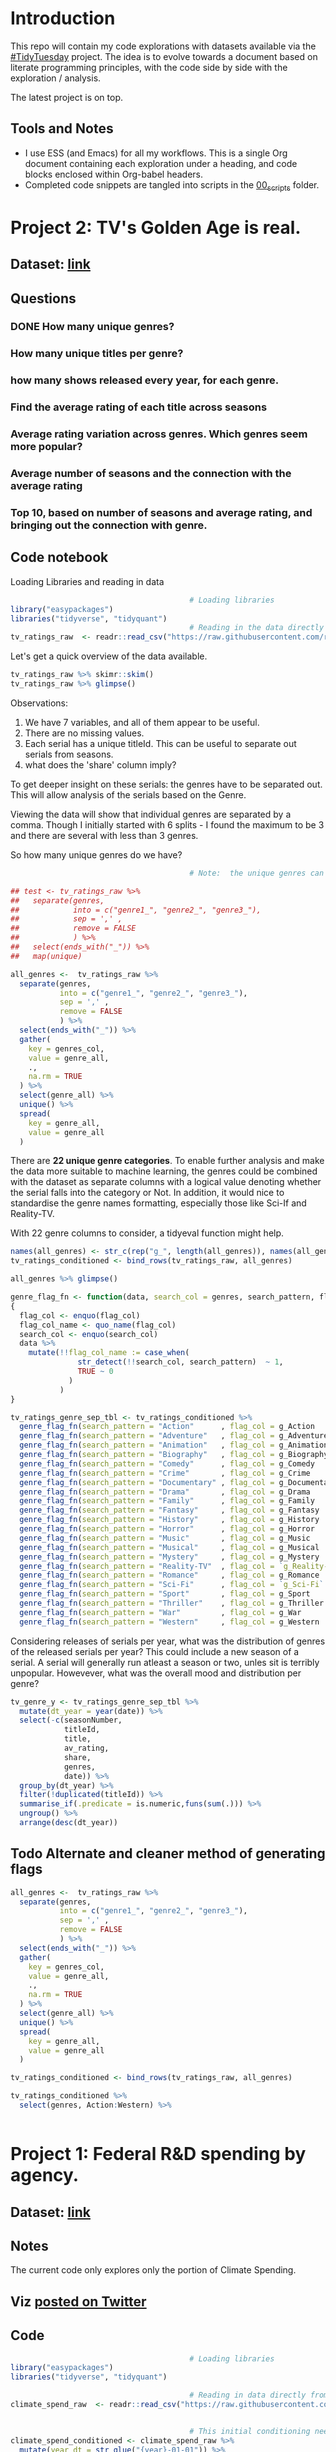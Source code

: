 #+ATTR_ORG: :width 300 :height 200
* Introduction
This repo will contain my code explorations with datasets available via the [[https://github.com/rfordatascience/tidytuesday][#TidyTuesday]] project. The idea is to evolve towards a document based on literate programming principles, with the code side by side with the exploration / analysis.

The latest project is on top.

** Tools and Notes
- I use ESS (and Emacs) for all my workflows. This is a single Org document containing each exploration under a heading, and code blocks enclosed within Org-babel headers.
- Completed code snippets are tangled into scripts in the [[/00_scripts/][00_scripts]] folder.

* Project 2: TV's Golden Age is real.
** Dataset: [[https://github.com/rfordatascience/tidytuesday/tree/master/data/2019/2019-01-08][link]]
** Questions
*** DONE How many unique genres?
CLOSED: [2019-03-13 Wed 13:06]
*** How many unique titles per genre?
*** how many shows released every year, for each genre.
*** Find the average rating of each title across seasons
*** Average rating variation across genres. Which genres seem more popular?
*** Average number of seasons and the connection with the average rating
*** Top 10, based on number of seasons and average rating, and bringing out the connection with genre.

** Code notebook
Loading Libraries and reading in data

#+BEGIN_SRC R :session tt
                                        # Loading libraries
library("easypackages")
libraries("tidyverse", "tidyquant")
                                        # Reading in the data directly from github
tv_ratings_raw  <- readr::read_csv("https://raw.githubusercontent.com/rfordatascience/tidytuesday/master/data/2019/2019-01-08/IMDb_Economist_tv_ratings.csv")
#+END_SRC

#+RESULTS:

Let's get a quick overview of the data available.

#+BEGIN_SRC R :session tt
tv_ratings_raw %>% skimr::skim()
tv_ratings_raw %>% glimpse()
#+END_SRC

#+RESULTS:

Observations:
1. We have 7 variables, and all of them appear to be useful.
2. There are no missing values.
3. Each serial has a unique titleId. This can be useful to separate out serials from seasons.
4. what does the 'share' column imply?

To get deeper insight on these serials: the genres have to be separated out. This will allow analysis of the serials based on the Genre.

Viewing the data will show that individual genres are separated by a comma. Though I initially started with 6 splits - I found the maximum to be 3 and there are several with less than 3 genres.

So how many unique genres do we have?

#+BEGIN_SRC R :session tt
                                        # Note:  the unique genres can also obtained by starting with map(unique), and with some further processing.

## test <- tv_ratings_raw %>%
##   separate(genres,
##            into = c("genre1_", "genre2_", "genre3_"),
##            sep = ',' ,
##            remove = FALSE
##            ) %>%
##   select(ends_with("_")) %>%
##   map(unique)

all_genres <-  tv_ratings_raw %>%
  separate(genres,
           into = c("genre1_", "genre2_", "genre3_"),
           sep = ',' ,
           remove = FALSE
           ) %>%
  select(ends_with("_")) %>%
  gather(
    key = genres_col,
    value = genre_all,
    .,
    na.rm = TRUE
  ) %>%
  select(genre_all) %>%
  unique() %>%
  spread(
    key = genre_all,
    value = genre_all
  )
#+end_src

#+RESULTS:
| Action | Adventure | Animation | Biography | Comedy | Crime | Documentary | Drama | Family | Fantasy | History | Horror | Music | Musical | Mystery | Reality-TV | Romance | Sci-Fi | Sport | Thriller | War | Western |

There are *22 unique genre categories*. To enable further analysis and make the data more suitable to machine learning, the genres could be combined with the dataset as separate columns with a logical value denoting whether the serial falls into the category or Not. In addition, it would nice to standardise the genre names formatting, especially those like Sci-If and Reality-TV.

With 22 genre columns to consider, a tidyeval function might help.

#+BEGIN_SRC R :session tt
names(all_genres) <- str_c(rep("g_", length(all_genres)), names(all_genres))
tv_ratings_conditioned <- bind_rows(tv_ratings_raw, all_genres)

all_genres %>% glimpse()

genre_flag_fn <- function(data, search_col = genres, search_pattern, flag_col )
{
  flag_col <- enquo(flag_col)
  flag_col_name <- quo_name(flag_col)
  search_col <- enquo(search_col)
  data %>%
    mutate(!!flag_col_name := case_when(
               str_detect(!!search_col, search_pattern)  ~ 1,
               TRUE ~ 0
             )
           )
}

tv_ratings_genre_sep_tbl <- tv_ratings_conditioned %>%
  genre_flag_fn(search_pattern = "Action"      , flag_col = g_Action      ) %>%
  genre_flag_fn(search_pattern = "Adventure"   , flag_col = g_Adventure   ) %>%
  genre_flag_fn(search_pattern = "Animation"   , flag_col = g_Animation   ) %>%
  genre_flag_fn(search_pattern = "Biography"   , flag_col = g_Biography   ) %>%
  genre_flag_fn(search_pattern = "Comedy"      , flag_col = g_Comedy      ) %>%
  genre_flag_fn(search_pattern = "Crime"       , flag_col = g_Crime       ) %>%
  genre_flag_fn(search_pattern = "Documentary" , flag_col = g_Documentary ) %>%
  genre_flag_fn(search_pattern = "Drama"       , flag_col = g_Drama       ) %>%
  genre_flag_fn(search_pattern = "Family"      , flag_col = g_Family      ) %>%
  genre_flag_fn(search_pattern = "Fantasy"     , flag_col = g_Fantasy     ) %>%
  genre_flag_fn(search_pattern = "History"     , flag_col = g_History     ) %>%
  genre_flag_fn(search_pattern = "Horror"      , flag_col = g_Horror      ) %>%
  genre_flag_fn(search_pattern = "Music"       , flag_col = g_Music       ) %>%
  genre_flag_fn(search_pattern = "Musical"     , flag_col = g_Musical     ) %>%
  genre_flag_fn(search_pattern = "Mystery"     , flag_col = g_Mystery     ) %>%
  genre_flag_fn(search_pattern = "Reality-TV"  , flag_col = `g_Reality-TV`) %>%
  genre_flag_fn(search_pattern = "Romance"     , flag_col = g_Romance     ) %>%
  genre_flag_fn(search_pattern = "Sci-Fi"      , flag_col = `g_Sci-Fi`    ) %>%
  genre_flag_fn(search_pattern = "Sport"       , flag_col = g_Sport       ) %>%
  genre_flag_fn(search_pattern = "Thriller"    , flag_col = g_Thriller    ) %>%
  genre_flag_fn(search_pattern = "War"         , flag_col = g_War         ) %>%
  genre_flag_fn(search_pattern = "Western"     , flag_col = g_Western     )

#+END_SRC

Considering releases of serials per year, what was the distribution of genres of the released serials per year? This could include a new season of a serial. A serial will generally run atleast a season or two, unles sit is terribly unpopular. Howevever, what was the overall mood and distribution per genre?

#+BEGIN_SRC R :tangle ./00_scripts/p2_tv_ratings_economist.R :session tt
tv_genre_y <- tv_ratings_genre_sep_tbl %>%
  mutate(dt_year = year(date)) %>%
  select(-c(seasonNumber,
            titleId,
            title,
            av_rating,
            share,
            genres,
            date)) %>% 
  group_by(dt_year) %>%
  filter(!duplicated(titleId)) %>%
  summarise_if(.predicate = is.numeric,funs(sum(.))) %>%
  ungroup() %>% 
  arrange(desc(dt_year))
#+END_SRC


** Todo Alternate and cleaner method of generating flags

#+BEGIN_SRC R :tangle ./00_scripts/p1_climate_spending.R :session tt
all_genres <-  tv_ratings_raw %>%
  separate(genres,
           into = c("genre1_", "genre2_", "genre3_"),
           sep = ',' ,
           remove = FALSE
           ) %>%
  select(ends_with("_")) %>%
  gather(
    key = genres_col,
    value = genre_all,
    .,
    na.rm = TRUE
  ) %>%
  select(genre_all) %>%
  unique() %>%
  spread(
    key = genre_all,
    value = genre_all
  )

tv_ratings_conditioned <- bind_rows(tv_ratings_raw, all_genres)

tv_ratings_conditioned %>%
  select(genres, Action:Western) %>%


#+END_SRC

#+RESULTS:
: /home/shrysr/my_projects/sr-tidytuesday

* Project 1: Federal R&D spending by agency.
:PROPERTIES:
:CREATED:  <2019-02-25 Mon 14:08>
:END:
** Dataset: [[https://github.com/rfordatascience/tidytuesday/tree/master/data/2019/2019-02-12][link]]
** Notes
The current code only explores only the portion of Climate Spending.
** Viz [[https://twitter.com/ShreyasRagavan/status/1100765886892265472][posted on Twitter]]
** Code
#+BEGIN_SRC R :mkdirp yes :tangle ./00_scripts/p1_climate_spending.R :results graphics output :file ./99_img/climate_spend_fed.png :session tt
                                        # Loading libraries
library("easypackages")
libraries("tidyverse", "tidyquant")

                                        # Reading in data directly from github
climate_spend_raw  <- readr::read_csv("https://raw.githubusercontent.com/rfordatascience/tidytuesday/master/data/2019/2019-02-12/climate_spending.csv", col_types = "cin")


                                        # This initial conditioning need not have involved the date manipulation, as the year extracted from a date object is still a double.
climate_spend_conditioned <- climate_spend_raw %>%
  mutate(year_dt = str_glue("{year}-01-01")) %>%
  mutate(year_dt = as.Date(year_dt)) %>%
  mutate(gcc_spending_txt = scales::dollar(gcc_spending,
                                           scale = 1e-09,
                                           suffix = "B"
                                           )
         )

climate_spend_dept_y <- climate_spend_conditioned %>%
  group_by(department, year_dt = year(year_dt)) %>%
  summarise(
    tot_spend_dept_y = sum(gcc_spending)) %>%
  mutate(tot_spend_dept_y_txt = tot_spend_dept_y %>%
           scales::dollar(scale = 1e-09,
                          suffix = "B")
         ) %>%
  ungroup()

glimpse(climate_spend_dept_y)

climate_spend_plt_fn <- function(
                               data,
                               y_range_low = 2000,
                               y_range_hi  = 2010,
                               ncol = 3,
                               caption = ""
                               )
{
  data %>%
    filter(year_dt >= y_range_low & year_dt <= y_range_hi) %>%
    ggplot(aes(y = tot_spend_dept_y_txt, x = department, fill = department ))+
    geom_col() +
    facet_wrap(~ year_dt,
               ncol = 3,
               scales = "free_y") +
    theme_tq() +
    scale_fill_tq(theme = "dark") +
    theme(
      axis.text.x = element_text(angle = 45,
                                 hjust = 1.2),
      legend.position = "none",
      plot.background=element_rect(fill="#f7f7f7"),
    )+
    labs(
      title = str_glue("Federal R&D budget towards Climate Change: {y_range_low}-{y_range_hi}"),
                       x = "Department",
                       y = "Total Budget $ Billion",
                       subtitle = "NASA literally dwarfs all the other departments, getting to spend upwards of 1.1 Billion dollars every year since 2000.",
                       caption = caption
    )

}

climate_spend_plt_fn(climate_spend_dept_y,
                     y_range_low = 2000,
                     y_range_hi = 2017,
                     caption = "#TidyTuesday:\nDataset 2019-02-12\nShreyas Ragavan"
                       )


## The remaining code is partially complete and is in place for further exploration planned in the future.

## Code to download all the data.
## fed_rd <- readr::read_csv("https://raw.githubusercontent.com/rfordatascience/tidytuesday/master/data/2019/2019-02-12/fed_r_d_spending.csv")
## energy_spend <- readr::read_csv("https://raw.githubusercontent.com/rfordatascience/tidytuesday/master/data/2019/2019-02-12/energy_spending.csv")
## climate_spend <- readr::read_csv("https://raw.githubusercontent.com/rfordatascience/tidytuesday/master/data/2019/2019-02-12/climate_spending.csv")

## climate_spend_pct_all <- climate_spend_conditioned %>%
##   group_by(year_dt = year(year_dt)) %>%
##   summarise(
##     tot_spend_all_y = sum(gcc_spending)
##   ) %>%
##   mutate(tot_spend_all_y_txt = tot_spend_all_y %>%
##            scales::dollar(scale = 1e-09,
##                           suffix = "B"
##                           )
##          )%>%
##   ungroup() %>%
##   mutate(tot_spend_all_lag = lag(tot_spend_all_y, 1)) %>%
##   tidyr::fill(tot_spend_all_lag ,.direction = "up") %>%
##   mutate(tot_spend_all_pct = (tot_spend_all_y - tot_spend_all_lag)/ tot_spend_all_y,
##          tot_spend_all_pct_txt = scales::percent(tot_spend_all_pct, accuracy = 1e-02)
##          )

#+END_SRC

#+RESULTS:
[[file:./99_img/climate_spend_fed.Png]]

